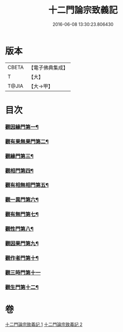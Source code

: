 #+TITLE: 十二門論宗致義記 
#+DATE: 2016-06-08 13:30:23.806430

* 版本
 |     CBETA|【電子佛典集成】|
 |         T|【大】     |
 |     T@JIA|【大→甲】   |

* 目次
*** [[file:KR6m0010_001.txt::001-0220b8][觀因緣門第一¶]]
*** [[file:KR6m0010_002.txt::002-0221b15][觀有果無果門第二¶]]
*** [[file:KR6m0010_002.txt::002-0223c5][觀緣門第三¶]]
*** [[file:KR6m0010_002.txt::002-0224a22][觀相門第四¶]]
*** [[file:KR6m0010_002.txt::002-0225c26][觀有相無相門第五¶]]
*** [[file:KR6m0010_002.txt::002-0226a19][觀一異門第六¶]]
*** [[file:KR6m0010_002.txt::002-0226c25][觀有無門第七¶]]
*** [[file:KR6m0010_002.txt::002-0227b19][觀性門第八¶]]
*** [[file:KR6m0010_002.txt::002-0228a23][觀因果門第九¶]]
*** [[file:KR6m0010_002.txt::002-0228b11][觀作者門第十¶]]
*** [[file:KR6m0010_002.txt::002-0229c29][觀三時門第十一]]
*** [[file:KR6m0010_002.txt::002-0230b29][觀生門第十二¶]]

* 卷
[[file:KR6m0010_001.txt][十二門論宗致義記 1]]
[[file:KR6m0010_002.txt][十二門論宗致義記 2]]

